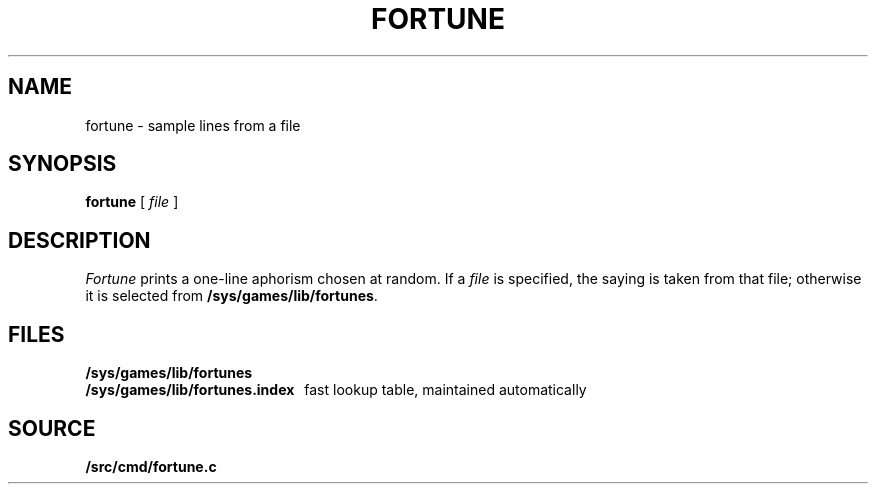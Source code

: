 .TH FORTUNE 1
.SH NAME
fortune \- sample lines from a file
.SH SYNOPSIS
.B fortune
[
.I file
]
.SH DESCRIPTION
.I Fortune
prints a one-line aphorism chosen at random.
If a
.I file
is specified, the saying is taken from that file;
otherwise it is selected from
.BR /sys/games/lib/fortunes .
.SH FILES
.B /sys/games/lib/fortunes
.br
.B /sys/games/lib/fortunes.index
\ \ fast lookup table, maintained automatically
.SH SOURCE
.B \*9/src/cmd/fortune.c
